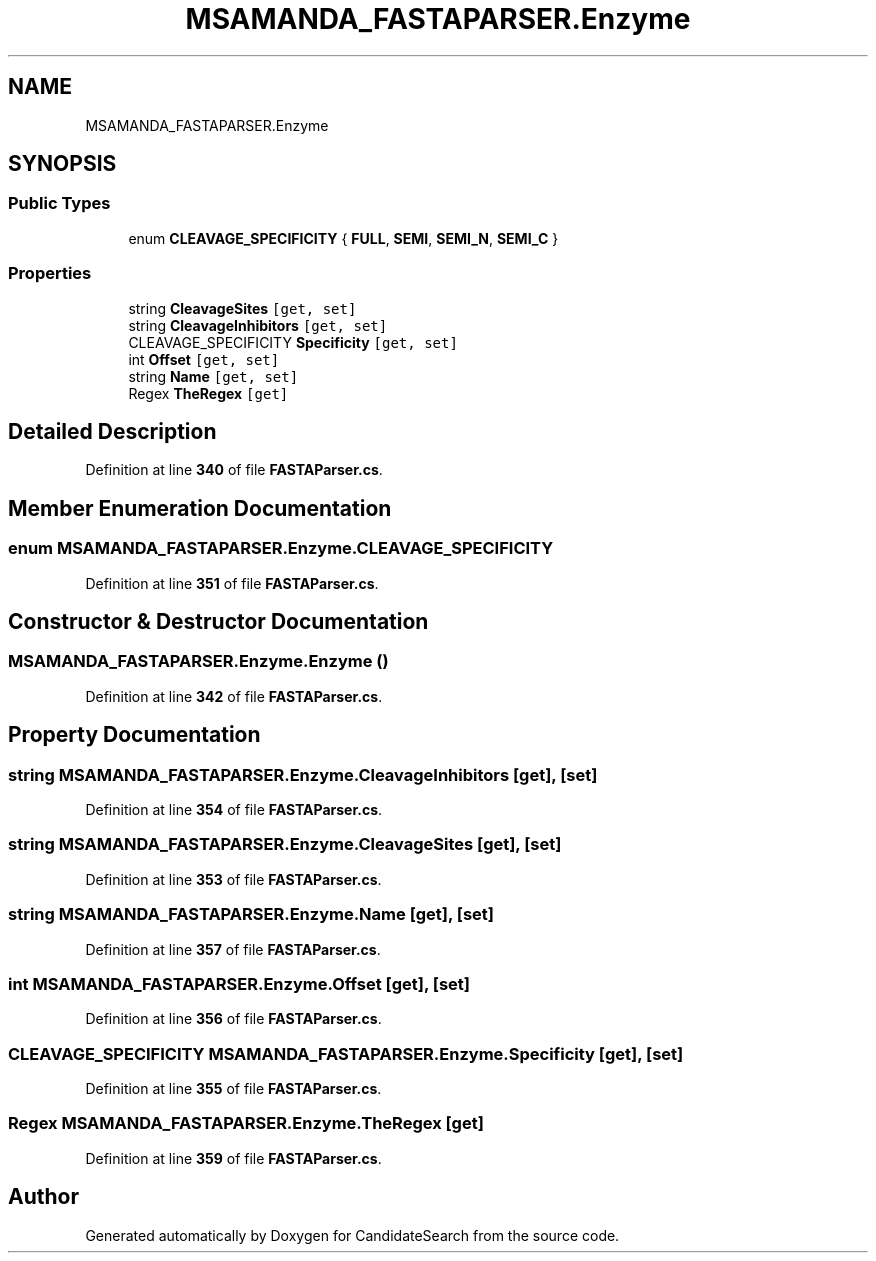 .TH "MSAMANDA_FASTAPARSER.Enzyme" 3 "Version 1.0.0" "CandidateSearch" \" -*- nroff -*-
.ad l
.nh
.SH NAME
MSAMANDA_FASTAPARSER.Enzyme
.SH SYNOPSIS
.br
.PP
.SS "Public Types"

.in +1c
.ti -1c
.RI "enum \fBCLEAVAGE_SPECIFICITY\fP { \fBFULL\fP, \fBSEMI\fP, \fBSEMI_N\fP, \fBSEMI_C\fP }"
.br
.in -1c
.SS "Properties"

.in +1c
.ti -1c
.RI "string \fBCleavageSites\fP\fC [get, set]\fP"
.br
.ti -1c
.RI "string \fBCleavageInhibitors\fP\fC [get, set]\fP"
.br
.ti -1c
.RI "CLEAVAGE_SPECIFICITY \fBSpecificity\fP\fC [get, set]\fP"
.br
.ti -1c
.RI "int \fBOffset\fP\fC [get, set]\fP"
.br
.ti -1c
.RI "string \fBName\fP\fC [get, set]\fP"
.br
.ti -1c
.RI "Regex \fBTheRegex\fP\fC [get]\fP"
.br
.in -1c
.SH "Detailed Description"
.PP 
Definition at line \fB340\fP of file \fBFASTAParser\&.cs\fP\&.
.SH "Member Enumeration Documentation"
.PP 
.SS "enum MSAMANDA_FASTAPARSER\&.Enzyme\&.CLEAVAGE_SPECIFICITY"

.PP
Definition at line \fB351\fP of file \fBFASTAParser\&.cs\fP\&.
.SH "Constructor & Destructor Documentation"
.PP 
.SS "MSAMANDA_FASTAPARSER\&.Enzyme\&.Enzyme ()"

.PP
Definition at line \fB342\fP of file \fBFASTAParser\&.cs\fP\&.
.SH "Property Documentation"
.PP 
.SS "string MSAMANDA_FASTAPARSER\&.Enzyme\&.CleavageInhibitors\fC [get]\fP, \fC [set]\fP"

.PP
Definition at line \fB354\fP of file \fBFASTAParser\&.cs\fP\&.
.SS "string MSAMANDA_FASTAPARSER\&.Enzyme\&.CleavageSites\fC [get]\fP, \fC [set]\fP"

.PP
Definition at line \fB353\fP of file \fBFASTAParser\&.cs\fP\&.
.SS "string MSAMANDA_FASTAPARSER\&.Enzyme\&.Name\fC [get]\fP, \fC [set]\fP"

.PP
Definition at line \fB357\fP of file \fBFASTAParser\&.cs\fP\&.
.SS "int MSAMANDA_FASTAPARSER\&.Enzyme\&.Offset\fC [get]\fP, \fC [set]\fP"

.PP
Definition at line \fB356\fP of file \fBFASTAParser\&.cs\fP\&.
.SS "CLEAVAGE_SPECIFICITY MSAMANDA_FASTAPARSER\&.Enzyme\&.Specificity\fC [get]\fP, \fC [set]\fP"

.PP
Definition at line \fB355\fP of file \fBFASTAParser\&.cs\fP\&.
.SS "Regex MSAMANDA_FASTAPARSER\&.Enzyme\&.TheRegex\fC [get]\fP"

.PP
Definition at line \fB359\fP of file \fBFASTAParser\&.cs\fP\&.

.SH "Author"
.PP 
Generated automatically by Doxygen for CandidateSearch from the source code\&.
